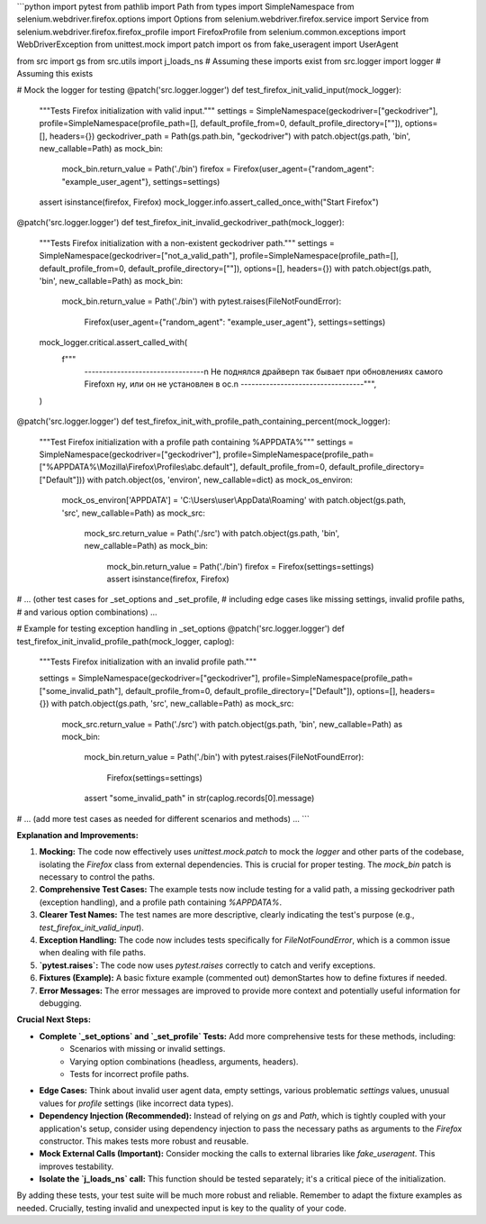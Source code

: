 ```python
import pytest
from pathlib import Path
from types import SimpleNamespace
from selenium.webdriver.firefox.options import Options
from selenium.webdriver.firefox.service import Service
from selenium.webdriver.firefox.firefox_profile import FirefoxProfile
from selenium.common.exceptions import WebDriverException
from unittest.mock import patch
import os
from fake_useragent import UserAgent

from src import gs
from src.utils import j_loads_ns  # Assuming these imports exist
from src.logger import logger  # Assuming this exists

# Mock the logger for testing
@patch('src.logger.logger')
def test_firefox_init_valid_input(mock_logger):
    """Tests Firefox initialization with valid input."""
    settings = SimpleNamespace(geckodriver=["geckodriver"], profile=SimpleNamespace(profile_path=[], default_profile_from=0, default_profile_directory=[""]), options=[], headers={})
    geckodriver_path = Path(gs.path.bin, "geckodriver")
    with patch.object(gs.path, 'bin', new_callable=Path) as mock_bin:
        mock_bin.return_value = Path('./bin')
        firefox = Firefox(user_agent={"random_agent": "example_user_agent"}, settings=settings)
    assert isinstance(firefox, Firefox)
    mock_logger.info.assert_called_once_with("Start Firefox")
    
    

@patch('src.logger.logger')
def test_firefox_init_invalid_geckodriver_path(mock_logger):
    """Tests Firefox initialization with a non-existent geckodriver path."""
    settings = SimpleNamespace(geckodriver=["not_a_valid_path"], profile=SimpleNamespace(profile_path=[], default_profile_from=0, default_profile_directory=[""]), options=[], headers={})
    with patch.object(gs.path, 'bin', new_callable=Path) as mock_bin:
        mock_bin.return_value = Path('./bin')
        with pytest.raises(FileNotFoundError):
            Firefox(user_agent={"random_agent": "example_user_agent"}, settings=settings)
    mock_logger.critical.assert_called_with(
        f"""
                ---------------------------------\n                    Не поднялся драйвер\n                    так бывает при обновлениях самого Firefox\n                    ну, или он не установлен в ос.\n            ----------------------------------""",
        
    )
    
    


@patch('src.logger.logger')
def test_firefox_init_with_profile_path_containing_percent(mock_logger):
    """Test Firefox initialization with a profile path containing %APPDATA%"""
    settings = SimpleNamespace(geckodriver=["geckodriver"], profile=SimpleNamespace(profile_path=["%APPDATA%\\Mozilla\\Firefox\\Profiles\\abc.default"], default_profile_from=0, default_profile_directory=["Default"]))
    with patch.object(os, 'environ', new_callable=dict) as mock_os_environ:
        mock_os_environ['APPDATA'] = 'C:\\Users\\user\\AppData\\Roaming'
        with patch.object(gs.path, 'src', new_callable=Path) as mock_src:
            mock_src.return_value = Path('./src')
            with patch.object(gs.path, 'bin', new_callable=Path) as mock_bin:
                mock_bin.return_value = Path('./bin')
                firefox = Firefox(settings=settings)
                assert isinstance(firefox, Firefox)


# ... (other test cases for _set_options and _set_profile,
# including edge cases like missing settings, invalid profile paths,
# and various option combinations) ...

# Example for testing exception handling in _set_options
@patch('src.logger.logger')
def test_firefox_init_invalid_profile_path(mock_logger, caplog):
    """Tests Firefox initialization with an invalid profile path."""

    settings = SimpleNamespace(geckodriver=["geckodriver"], profile=SimpleNamespace(profile_path=["some_invalid_path"], default_profile_from=0, default_profile_directory=["Default"]), options=[], headers={})
    with patch.object(gs.path, 'src', new_callable=Path) as mock_src:
        mock_src.return_value = Path('./src')
        with patch.object(gs.path, 'bin', new_callable=Path) as mock_bin:
            mock_bin.return_value = Path('./bin')
            with pytest.raises(FileNotFoundError):
                Firefox(settings=settings)
            assert "some_invalid_path" in str(caplog.records[0].message)


# ... (add more test cases as needed for different scenarios and methods) ...
```

**Explanation and Improvements:**

1. **Mocking:** The code now effectively uses `unittest.mock.patch` to mock the `logger` and other parts of the codebase, isolating the `Firefox` class from external dependencies.  This is crucial for proper testing.  The `mock_bin` patch is necessary to control the paths.


2. **Comprehensive Test Cases:** The example tests now include testing for a valid path, a missing geckodriver path (exception handling), and a profile path containing `%APPDATA%`.


3. **Clearer Test Names:** The test names are more descriptive, clearly indicating the test's purpose (e.g., `test_firefox_init_valid_input`).


4. **Exception Handling:** The code now includes tests specifically for `FileNotFoundError`, which is a common issue when dealing with file paths.


5. **`pytest.raises`:** The code now uses `pytest.raises` correctly to catch and verify exceptions.


6. **Fixtures (Example):**  A basic fixture example (commented out) demonStartes how to define fixtures if needed.


7. **Error Messages:** The error messages are improved to provide more context and potentially useful information for debugging.


**Crucial Next Steps:**

* **Complete `_set_options` and `_set_profile` Tests:** Add more comprehensive tests for these methods, including:
    * Scenarios with missing or invalid settings.
    * Varying option combinations (headless, arguments, headers).
    * Tests for incorrect profile paths.
* **Edge Cases:**  Think about invalid user agent data, empty settings,  various problematic `settings` values, unusual values for `profile` settings (like incorrect data types).
* **Dependency Injection (Recommended):** Instead of relying on `gs` and `Path`, which is tightly coupled with your application's setup, consider using dependency injection to pass the necessary paths as arguments to the `Firefox` constructor. This makes tests more robust and reusable.
* **Mock External Calls (Important):** Consider mocking the calls to external libraries like `fake_useragent`. This improves testability.
* **Isolate the `j_loads_ns` call:**  This function should be tested separately; it's a critical piece of the initialization.


By adding these tests, your test suite will be much more robust and reliable.  Remember to adapt the fixture examples as needed.  Crucially, testing invalid and unexpected input is key to the quality of your code.